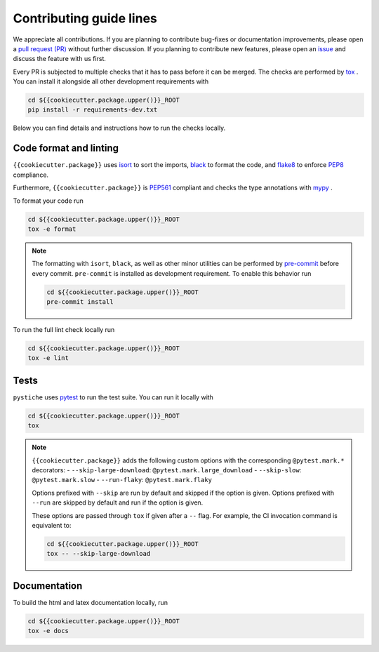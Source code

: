 Contributing guide lines
========================

We appreciate all contributions. If you are planning to contribute bug-fixes or
documentation improvements, please open a
`pull request (PR) <{{cookiecutter.url}}/pulls>`_
without further discussion. If you planning to contribute new features, please open an
`issue <{{cookiecutter.url}}/issues>`_
and discuss the feature with us first.

Every PR is subjected to multiple checks that it has to pass before it can be merged.
The checks are performed by `tox <https://tox.readthedocs.io/en/latest/>`_ . You can
install it alongside all other development requirements with

.. code-block:: sh

  cd ${{cookiecutter.package.upper()}}_ROOT
  pip install -r requirements-dev.txt

Below you can find details and instructions how to run the checks locally.


Code format and linting
-----------------------

``{{cookiecutter.package}}`` uses `isort <https://timothycrosley.github.io/isort/>`_ to sort the
imports, `black <https://black.readthedocs.io/en/stable/>`_ to format the code, and
`flake8 <https://flake8.pycqa.org/en/latest/>`_ to enforce
`PEP8 <https://www.python.org/dev/peps/pep-0008/>`_ compliance.

Furthermore, ``{{cookiecutter.package}}`` is `PEP561 <https://www.python.org/dev/peps/pep-0561/>`_
compliant and checks the type annotations with `mypy <http://mypy-lang.org/>`_ .

To format your code run

.. code-block:: sh

  cd ${{cookiecutter.package.upper()}}_ROOT
  tox -e format

.. note::

  The formatting with ``isort``, ``black``, as well as other minor utilities can be
  performed by `pre-commit <https://pre-commit.com/>`_ before every commit.
  ``pre-commit`` is installed as development requirement. To enable this behavior run

  .. code-block:: sh

    cd ${{cookiecutter.package.upper()}}_ROOT
    pre-commit install

To run the full lint check locally run

.. code-block:: sh

  cd ${{cookiecutter.package.upper()}}_ROOT
  tox -e lint


Tests
-----

``pystiche`` uses `pytest <https://docs.pytest.org/en/stable/>`_ to run the test suite.
You can run it locally with

.. code-block:: sh

  cd ${{cookiecutter.package.upper()}}_ROOT
  tox

.. note::

  ``{{cookiecutter.package}}`` adds the following custom options with the
  corresponding ``@pytest.mark.*`` decorators:
  - ``--skip-large-download``: ``@pytest.mark.large_download``
  - ``--skip-slow``: ``@pytest.mark.slow``
  - ``--run-flaky``: ``@pytest.mark.flaky``

  Options prefixed with ``--skip`` are run by default and skipped if the option is
  given. Options prefixed with ``--run`` are skipped by default and run if the option
  is given.

  These options are passed through ``tox`` if given after a ``--`` flag. For example,
  the CI invocation command is equivalent to:

  .. code-block:: sh

    cd ${{cookiecutter.package.upper()}}_ROOT
    tox -- --skip-large-download


Documentation
-------------

To build the html and latex documentation locally, run

.. code-block:: sh

  cd ${{cookiecutter.package.upper()}}_ROOT
  tox -e docs
